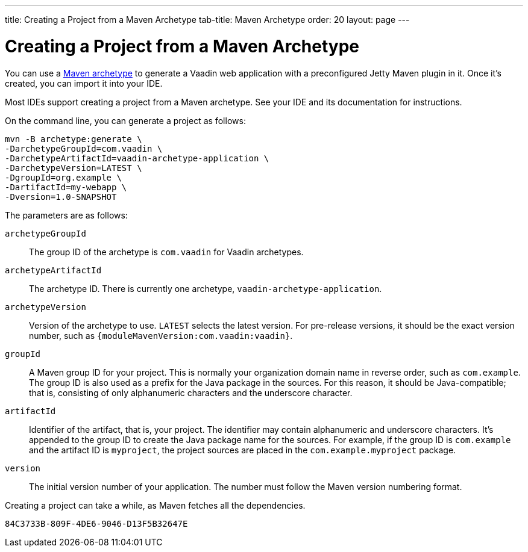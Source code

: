 ---
title: Creating a Project from a Maven Archetype
tab-title: Maven Archetype
order: 20
layout: page
---

[[getting-started.maven]]
= Creating a Project from a Maven Archetype

:vaadin-version: {moduleMavenVersion:com.vaadin:vaadin}

You can use a https://vaadin.com/learn/tutorials/learning-maven-concepts#_what_is_an_archetype[Maven archetype] to generate a Vaadin web application with a preconfigured Jetty Maven plugin in it.
Once it's created, you can import it into your IDE.

Most IDEs support creating a project from a Maven archetype.
See your IDE and its documentation for instructions.

On the command line, you can generate a project as follows:

[subs="normal"]
----
mvn -B archetype:generate \
-DarchetypeGroupId=com.vaadin \
-DarchetypeArtifactId=vaadin-archetype-application \
-DarchetypeVersion=[replaceable]#LATEST# \
-DgroupId=[replaceable]#org.example# \
-DartifactId=[replaceable]#my-webapp# \
-Dversion=[replaceable]#1.0-SNAPSHOT#
----

The parameters are as follows:

pass:[<!-- vale Vaadin.ThereIs = NO -->]

`archetypeGroupId`::
The group ID of the archetype is `com.vaadin` for Vaadin archetypes.

`archetypeArtifactId`:: The archetype ID.
There is currently one archetype, `vaadin-archetype-application`.

`archetypeVersion`::
Version of the archetype to use.
`LATEST` selects the latest version.
For pre-release versions, it should be the exact version number, such as `{vaadin-version}`.

`groupId`::
A Maven group ID for your project.
This is normally your organization domain name in reverse order, such as `com.example`.
The group ID is also used as a prefix for the Java package in the sources.
For this reason, it should be Java-compatible; that is, consisting of only alphanumeric characters and the underscore character.

`artifactId`::
Identifier of the artifact, that is, your project.
The identifier may contain alphanumeric and underscore characters.
It's appended to the group ID to create the Java package name for the sources.
For example, if the group ID is `com.example` and the artifact ID is `myproject`, the project sources are placed in the `com.example.myproject` package.

`version`::
The initial version number of your application.
The number must follow the Maven version numbering format.

pass:[<!-- vale Vaadin.ThereIs = YES -->]

Creating a project can take a while, as Maven fetches all the dependencies.


[discussion-id]`84C3733B-809F-4DE6-9046-D13F5B32647E`
